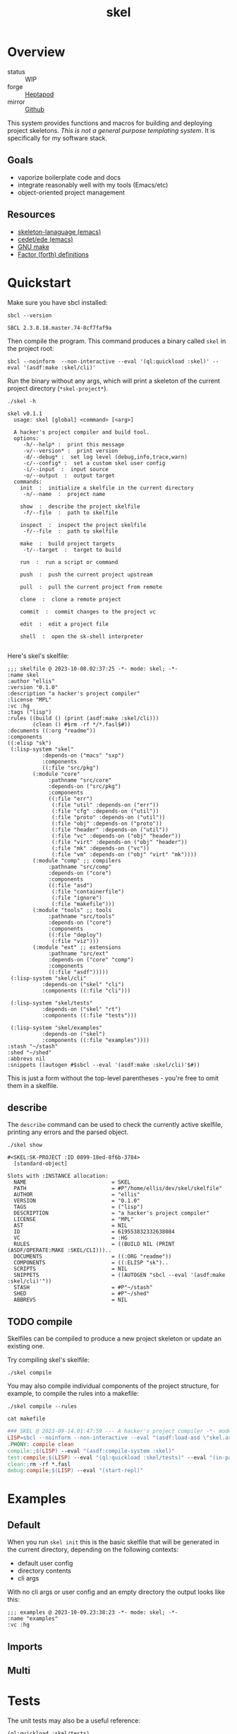 #+TITLE: skel
#+DESCRIPTION: project skeletons
* Overview 
+ status :: WIP
+ forge :: [[https://lab.rwest.io/ellis/skel][Heptapod]]
+ mirror :: [[https://github.com/richardwesthaver/skel][Github]]

This system provides functions and macros for building and deploying
project skeletons. /This is not a general purpose templating
system/. It is specifically for my software stack.

** Goals
- vaporize boilerplate code and docs
- integrate reasonably well with my tools (Emacs/etc)
- object-oriented project management
** Resources
- [[https://www.gnu.org/software/emacs/manual/html_node/autotype/Skeleton-Language.html][skeleton-lanaguage (emacs)]]
- [[https://github.com/emacs-mirror/emacs/tree/master/lisp/cedet/ede][cedet/ede (emacs)]]
- [[https://www.gnu.org/software/make/manual/make.html][GNU make]]
- [[https://docs.factorcode.org/content/article-vocabularies.html][Factor (forth) definitions]]
* Quickstart
Make sure you have sbcl installed:
#+begin_src shell :results pp :exports both
sbcl --version
#+end_src

#+RESULTS:
: SBCL 2.3.8.18.master.74-8cf7faf9a

Then compile the program. This command produces a binary called =skel=
in the project root:
#+begin_src shell :results raw silent
sbcl --noinform  --non-interactive --eval '(ql:quickload :skel)' --eval '(asdf:make :skel/cli)'
#+end_src

Run the binary without any args, which will print a skeleton of the
current project directory (=*skel-project*=).

#+begin_src shell :results output replace :exports both
  ./skel -h
#+end_src

#+RESULTS:
#+begin_example
skel v0.1.1
  usage: skel [global] <command> [<arg>]

  A hacker's project compiler and build tool.
  options:
     -h/--help* :  print this message
     -v/--version* :  print version
     -d/--debug* :  set log level (debug,info,trace,warn)
     -c/--config* :  set a custom skel user config
     -i/--input  :  input source
     -o/--output  :  output target
  commands:
    init  :  initialize a skelfile in the current directory
     -n/--name  :  project name
    
    show  :  describe the project skelfile
     -f/--file  :  path to skelfile
    
    inspect  :  inspect the project skelfile
     -f/--file  :  path to skelfile
    
    make  :  build project targets
     -t/--target  :  target to build
    
    run  :  run a script or command
    
    push  :  push the current project upstream
    
    pull  :  pull the current project from remote
    
    clone  :  clone a remote project
    
    commit  :  commit changes to the project vc
    
    edit  :  edit a project file
    
    shell  :  open the sk-shell interpreter
    
#+end_example

Here's skel's skelfile:

#+begin_src shell :results output replace :wrap src skel :exports results
cat skelfile
#+end_src

#+RESULTS:
#+begin_src skel
;;; skelfile @ 2023-10-08.02:37:25 -*- mode: skel; -*-
:name skel
:author "ellis"
:version "0.1.0"
:description "a hacker's project compiler"
:license "MPL"
:vc :hg
:tags ("lisp")
:rules ((build () (print (asdf:make :skel/cli)))
        (clean () #$rm -rf */*.fasl$#))
:documents ((:org "readme"))
:components 
((:elisp "sk")
 (:lisp-system "skel"
	       :depends-on ("macs" "sxp")
	       :components
	       ((:file "src/pkg")
		(:module "core"
			 :pathname "src/core"
			 :depends-on ("src/pkg")
			 :components
			 ((:file "err")
			  (:file "util" :depends-on ("err"))
			  (:file "cfg" :depends-on ("util"))
			  (:file "proto" :depends-on ("util"))
			  (:file "obj" :depends-on ("proto"))
			  (:file "header" :depends-on ("util"))
			  (:file "vc" :depends-on ("obj" "header"))
			  (:file "virt" :depends-on ("obj" "header"))
			  (:file "mk" :depends-on ("vc"))
			  (:file "vm" :depends-on ("obj" "virt" "mk"))))
		(:module "comp" ;; compilers
			 :pathname "src/comp"
			 :depends-on ("core")
			 :components
			 ((:file "asd")
			  (:file "containerfile")
			  (:file "ignore")
			  (:file "makefile")))
		(:module "tools" ;; tools
			 :pathname "src/tools"
			 :depends-on ("core")
			 :components
			 ((:file "deploy")
			  (:file "viz")))
		(:module "ext" ;; extensions
			 :pathname "src/ext"
			 :depends-on ("core" "comp")
			 :components
			 ((:file "asdf")))))
 (:lisp-system "skel/cli"
	       :depends-on ("skel" "cli")
	       :components ((:file "cli")))

 (:lisp-system "skel/tests"
	       :depends-on ("skel" "rt")
	       :components ((:file "tests")))

 (:lisp-system "skel/examples"
	       :depends-on ("skel")
	       :components ((:file "examples"))))
:stash "~/stash"
:shed "~/shed"
:abbrevs nil
:snippets ((autogen #$sbcl --eval '(asdf:make :skel/cli)'$#))
#+end_src

This is just a form without the top-level parentheses - you're free to
omit them in a skelfile.

** describe
The =describe= command can be used to check the currently active
skelfile, printing any errors and the parsed object.

#+begin_src shell :results output replace :exports both
  ./skel show
#+end_src

#+RESULTS:
#+begin_example
#<SKEL:SK-PROJECT :ID 0899-18ed-8f6b-3784>
  [standard-object]

Slots with :INSTANCE allocation:
  NAME                           = SKEL
  PATH                           = #P"/home/ellis/dev/skel/skelfile"
  AUTHOR                         = "ellis"
  VERSION                        = "0.1.0"
  TAGS                           = ("lisp")
  DESCRIPTION                    = "a hacker's project compiler"
  LICENSE                        = "MPL"
  AST                            = NIL
  ID                             = 619553832332638084
  VC                             = :HG
  RULES                          = ((BUILD NIL (PRINT (ASDF/OPERATE:MAKE :SKEL/CLI)))..
  DOCUMENTS                      = ((:ORG "readme"))
  COMPONENTS                     = ((:ELISP "sk")..
  SCRIPTS                        = NIL
  SNIPPETS                       = ((AUTOGEN "sbcl --eval '(asdf:make :skel/cli)'"))
  STASH                          = #P"~/stash"
  SHED                           = #P"~/shed"
  ABBREVS                        = NIL
#+end_example

** TODO compile
Skelfiles can be compiled to produce a new project skeleton or update
an existing one.

Try compiling skel's skelfile:

#+begin_src shell :results output replace :exports code
./skel compile
#+end_src

You may also compile individual components of the project structure,
for example, to compile the rules into a makefile:

#+begin_src shell :results output replace :exports code
./skel compile --rules
#+end_src

#+begin_src shell :results output :wrap src makefile :exports both
cat makefile
#+end_src

#+RESULTS:
#+begin_src makefile
### SKEL @ 2023-09-14.01:47:59 --- A hacker's project compiler -*- mode:makefile ; -*-
LISP=sbcl --noinform --non-interactive --eval "(asdf:load-asd \"skel.asd\")" --eval "(ql:quickload :skel)"
.PHONY: compile clean
compile:;$(LISP) --eval "(asdf:compile-system :skel)"
test:compile;$(LISP) --eval "(ql:quickload :skel/tests)" --eval "(in-package :skel.tests)" --eval "(compile-file \"tests.lisp\")" --eval "(load-file \"tests.lisp\")" --eval "(do-tests :skel)"
clean:;rm -rf *.fasl
debug:compile;$(LISP) --eval "(start-repl)"
#+end_src

* Examples
** Default
When you run =skel init= this is the basic skelfile that will be
generated in the current directory, depending on the following
contexts:
- default user config
- directory contents
- cli args
With no cli args or user config and an empty directory the output
looks like this:
#+begin_src skel
;;; examples @ 2023-10-09.23:38:23 -*- mode: skel; -*-
:name "examples"
:vc :hg
#+end_src
** Imports
** Multi
* Tests
The unit tests may also be a useful reference:

#+begin_src lisp :results output replace :wrap src lisp :exports both :package :skel.tests
  (ql:quickload :skel/tests)
  (in-package :skel.tests)
  (setq *log-level* nil)
  ;; (setq *catch-test-errors* nil)
  (setq *compile-tests* t)
  (list (multiple-value-list (do-tests :skel)) (test-results *test-suite*))
#+end_src

#+RESULTS:
#+begin_src lisp
To load "skel/tests":
  Load 1 ASDF system:
    skel/tests
; Loading "skel/tests"
..................................................
[package skel.vc].................................
[package skel.virt]...............................
[package skel.comp.asd]...........................
[package skel.make]...............................
[package skel.ext.asdf]...........................
[package skel.tests].
in suite SKEL with 6/6 tests:
#<PASS VM-TEST788> 
#<PASS MAKEFILE-TEST787> 
#<PASS SKELRC-TEST786> 
#<PASS SKELFILE-TEST785> 
#<PASS HEADER-COMMENTS-TEST784> 
#<PASS SANITY-TEST783> 
No tests failed.
#+end_src

* API
- CLOS-based core classes
- EIEIO-based wrapper classes
#+begin_src dot :file api.svg :exports results
  digraph { splines=true; label="CLOS API"; labelloc="t"; node [shape=record];
    sk [label="(skel :ID :AST)"]
    methods [label="(sk-compile sk-expand sk-build\nsk-run sk-init sk-new sk-save\nsk-tangle sk-weave sk-call sk-print)"]
    skmet [label="(sk-meta :NAME :PATH :VERSION :DESCRIPTION)"]
    skvcs [label="(sk-vc-meta :VC)"]
    skcmd [label="(sk-command)"]
    sktar [label="(sk-target)"]
    sksrc [label="(sk-source)"]
    skrec [label="(sk-recipe :COMMANDS)"]
    skrul [label="(sk-rule :TARGET :SOURCE :RECIPE)"]
    skdoc [label="(sk-document)"]
    skscr [label="(sk-script)"]
    skcfg [label="(sk-config)"]
    sksni [label="(sk-snippet)"]    
    skabb [label="(sk-abbrev)"]
    skpro [label="(sk-project\l:RULES\l:DOCUMENTS\l:SCRIPTS\l:SNIPPETS\l:ABBREVS)\l"]
    sk -> skmet
    skmet -> skvcs
    sk -> skcfg
    sk -> sksni
    sk -> skabb
    sk -> sktar
    sk -> skrul
    sk -> sksrc
    sk -> skcmd
    skvcs -> skpro
    skmet -> skdoc    
    skmet -> skscr    
    skrul -> skpro
    skscr -> skpro
    skdoc -> skpro
    sksni -> skpro
    skabb -> skpro
    sktar -> skrul
    sksrc -> skrul
    skrec -> skrul
    skcmd -> skrec
  }
#+end_src

#+RESULTS:
[[file:api.svg]]
